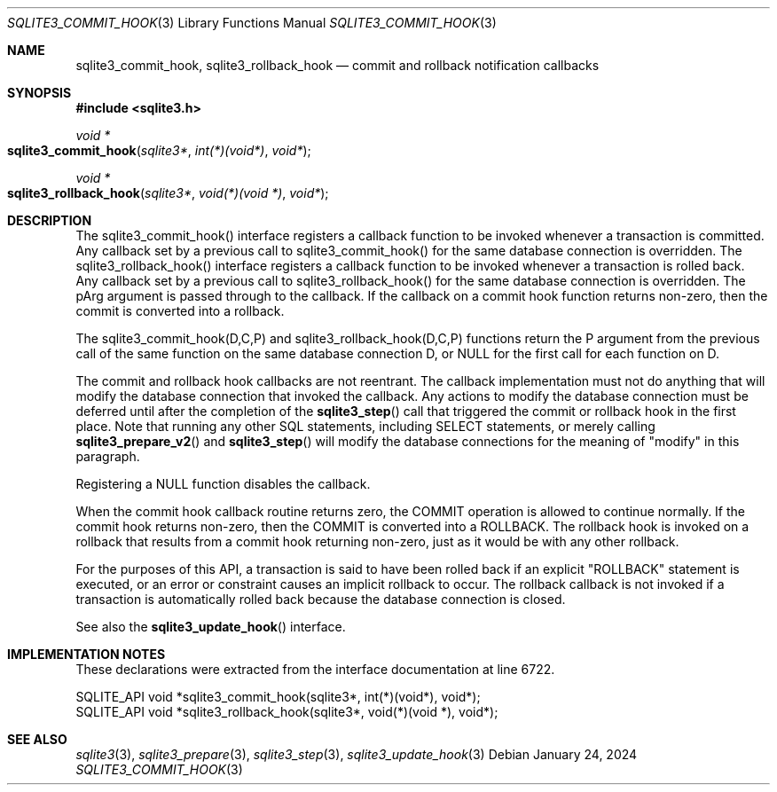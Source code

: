.Dd January 24, 2024
.Dt SQLITE3_COMMIT_HOOK 3
.Os
.Sh NAME
.Nm sqlite3_commit_hook ,
.Nm sqlite3_rollback_hook
.Nd commit and rollback notification callbacks
.Sh SYNOPSIS
.In sqlite3.h
.Ft void *
.Fo sqlite3_commit_hook
.Fa "sqlite3*"
.Fa "int(*)(void*)"
.Fa "void*"
.Fc
.Ft void *
.Fo sqlite3_rollback_hook
.Fa "sqlite3*"
.Fa "void(*)(void *)"
.Fa "void*"
.Fc
.Sh DESCRIPTION
The sqlite3_commit_hook() interface registers a callback function to
be invoked whenever a transaction is committed.
Any callback set by a previous call to sqlite3_commit_hook() for the
same database connection is overridden.
The sqlite3_rollback_hook() interface registers a callback function
to be invoked whenever a transaction is rolled back.
Any callback set by a previous call to sqlite3_rollback_hook() for
the same database connection is overridden.
The pArg argument is passed through to the callback.
If the callback on a commit hook function returns non-zero, then the
commit is converted into a rollback.
.Pp
The sqlite3_commit_hook(D,C,P) and sqlite3_rollback_hook(D,C,P) functions
return the P argument from the previous call of the same function on
the same database connection D, or NULL for the
first call for each function on D.
.Pp
The commit and rollback hook callbacks are not reentrant.
The callback implementation must not do anything that will modify the
database connection that invoked the callback.
Any actions to modify the database connection must be deferred until
after the completion of the
.Fn sqlite3_step
call that triggered the commit or rollback hook in the first place.
Note that running any other SQL statements, including SELECT statements,
or merely calling
.Fn sqlite3_prepare_v2
and
.Fn sqlite3_step
will modify the database connections for the meaning of "modify" in
this paragraph.
.Pp
Registering a NULL function disables the callback.
.Pp
When the commit hook callback routine returns zero, the COMMIT
operation is allowed to continue normally.
If the commit hook returns non-zero, then the COMMIT is converted
into a ROLLBACK.
The rollback hook is invoked on a rollback that results from a commit
hook returning non-zero, just as it would be with any other rollback.
.Pp
For the purposes of this API, a transaction is said to have been rolled
back if an explicit "ROLLBACK" statement is executed, or an error or
constraint causes an implicit rollback to occur.
The rollback callback is not invoked if a transaction is automatically
rolled back because the database connection is closed.
.Pp
See also the
.Fn sqlite3_update_hook
interface.
.Sh IMPLEMENTATION NOTES
These declarations were extracted from the
interface documentation at line 6722.
.Bd -literal
SQLITE_API void *sqlite3_commit_hook(sqlite3*, int(*)(void*), void*);
SQLITE_API void *sqlite3_rollback_hook(sqlite3*, void(*)(void *), void*);
.Ed
.Sh SEE ALSO
.Xr sqlite3 3 ,
.Xr sqlite3_prepare 3 ,
.Xr sqlite3_step 3 ,
.Xr sqlite3_update_hook 3
